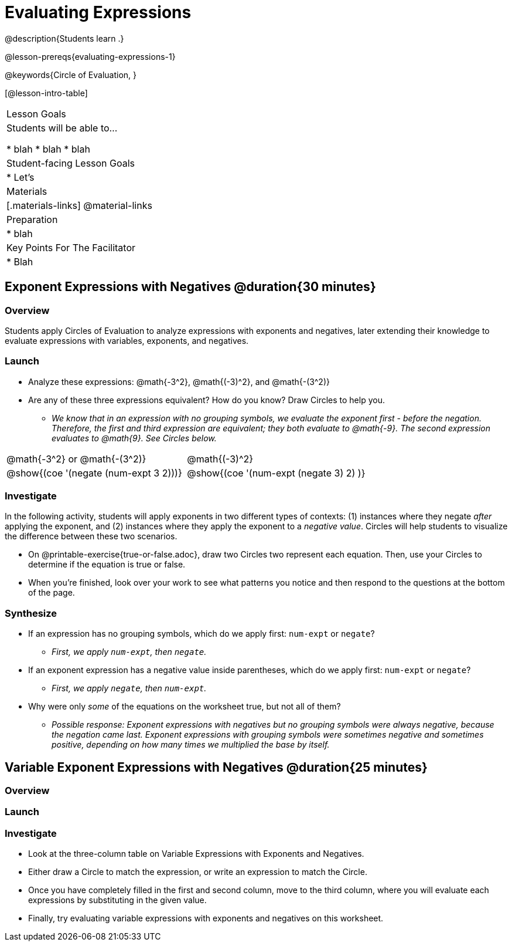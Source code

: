 = Evaluating Expressions

@description{Students learn .}

@lesson-prereqs{evaluating-expressions-1}

@keywords{Circle of Evaluation, }

[@lesson-intro-table]
|===

| Lesson Goals
| Students will be able to...

* blah
* blah
* blah


| Student-facing Lesson Goals
|

* Let's


| Materials
|[.materials-links]
@material-links

| Preparation
|
* blah

| Key Points For The Facilitator
|
* Blah
|===


== Exponent Expressions with Negatives @duration{30 minutes}

=== Overview

Students apply Circles of Evaluation to analyze expressions with exponents and negatives, later extending their knowledge to evaluate expressions with variables, exponents, and negatives.

=== Launch

[.lesson-instruction]
--
- Analyze these expressions: @math{-3^2}, @math{(-3)^2}, and @math{-(3^2)}
- Are any of these three expressions equivalent? How do you know? Draw Circles to help you.
** _We know that in an expression with no grouping symbols, we evaluate the exponent first - before the negation. Therefore, the first and third expression are equivalent; they both evaluate to @math{-9}. The second expression evaluates to @math{9}. See Circles below._
[.embedded, cols="^.^1,^.^1", grid="none", stripes="none" frame="none"]
|===
|@math{-3^2} or @math{-(3^2)}				| @math{(-3)^2}
|@show{(coe  '(negate (num-expt 3 2)))}		| @show{(coe  '(num-expt (negate 3) 2) )}
|===
--

=== Investigate

In the following activity, students will apply exponents in two different types of contexts: (1) instances where they negate _after_ applying the exponent, and (2) instances where they apply the exponent to a _negative value_. Circles will help students to visualize the difference between these two scenarios.

[.lesson-instruction]
- On @printable-exercise{true-or-false.adoc}, draw two Circles two represent each equation. Then, use your Circles to determine if the equation is true or false.
- When you're finished, look over your work to see what patterns you notice and then respond to the questions at the bottom of the page.

=== Synthesize

- If an expression has no grouping symbols, which do we apply first: `num-expt` or
`negate`?
** _First, we apply `num-expt`, then `negate`._
- If an exponent expression has a negative value inside parentheses, which do we apply first: `num-expt` or `negate`?
** _First, we apply `negate`, then `num-expt`._
- Why were only _some_ of the equations on the worksheet true, but not all of them?
** _Possible response: Exponent expressions with negatives but no grouping symbols were always negative, because the negation came last. Exponent expressions with grouping symbols were sometimes negative and sometimes positive, depending on how many times we multiplied the base by itself._

== Variable Exponent Expressions with Negatives @duration{25 minutes}

=== Overview


=== Launch



=== Investigate

[.lesson-instruction]
- Look at the three-column table on Variable Expressions with Exponents and Negatives.
- Either draw a Circle to match the expression, or write an expression to match the Circle.
- Once you have completely filled in the first and second column, move to the third column, where you will evaluate each expressions by substituting in the given value.
- Finally, try evaluating variable expressions with exponents and negatives on this worksheet.
